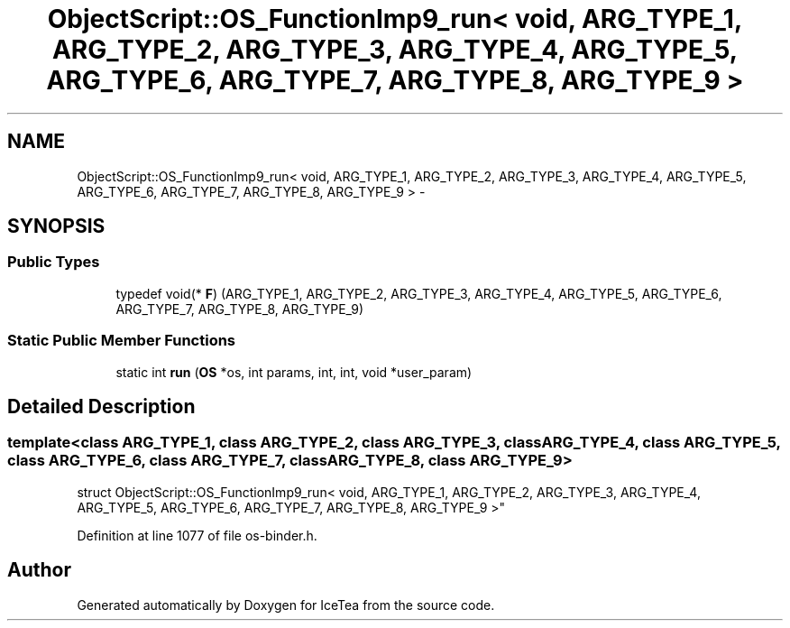 .TH "ObjectScript::OS_FunctionImp9_run< void,   ARG_TYPE_1, ARG_TYPE_2, ARG_TYPE_3, ARG_TYPE_4, ARG_TYPE_5, ARG_TYPE_6, ARG_TYPE_7, ARG_TYPE_8, ARG_TYPE_9 >" 3 "Sat Mar 26 2016" "IceTea" \" -*- nroff -*-
.ad l
.nh
.SH NAME
ObjectScript::OS_FunctionImp9_run< void,   ARG_TYPE_1, ARG_TYPE_2, ARG_TYPE_3, ARG_TYPE_4, ARG_TYPE_5, ARG_TYPE_6, ARG_TYPE_7, ARG_TYPE_8, ARG_TYPE_9 > \- 
.SH SYNOPSIS
.br
.PP
.SS "Public Types"

.in +1c
.ti -1c
.RI "typedef void(* \fBF\fP) (ARG_TYPE_1, ARG_TYPE_2, ARG_TYPE_3, ARG_TYPE_4, ARG_TYPE_5, ARG_TYPE_6, ARG_TYPE_7, ARG_TYPE_8, ARG_TYPE_9)"
.br
.in -1c
.SS "Static Public Member Functions"

.in +1c
.ti -1c
.RI "static int \fBrun\fP (\fBOS\fP *os, int params, int, int, void *user_param)"
.br
.in -1c
.SH "Detailed Description"
.PP 

.SS "template<class ARG_TYPE_1, class ARG_TYPE_2, class ARG_TYPE_3, class ARG_TYPE_4, class ARG_TYPE_5, class ARG_TYPE_6, class ARG_TYPE_7, class ARG_TYPE_8, class ARG_TYPE_9>
.br
struct ObjectScript::OS_FunctionImp9_run< void,   ARG_TYPE_1, ARG_TYPE_2, ARG_TYPE_3, ARG_TYPE_4, ARG_TYPE_5, ARG_TYPE_6, ARG_TYPE_7, ARG_TYPE_8, ARG_TYPE_9 >"

.PP
Definition at line 1077 of file os\-binder\&.h\&.

.SH "Author"
.PP 
Generated automatically by Doxygen for IceTea from the source code\&.
